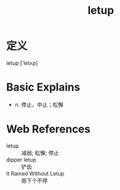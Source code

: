#+title: letup
#+roam_tags:英语单词

* 定义
  
letup ['letʌp]

* Basic Explains
- n. 停止，中止；松懈

* Web References
- letup :: 减弱; 松懈; 停止
- dipper letup :: 铲齿
- It Rained Without Letup :: 雨下个不停

